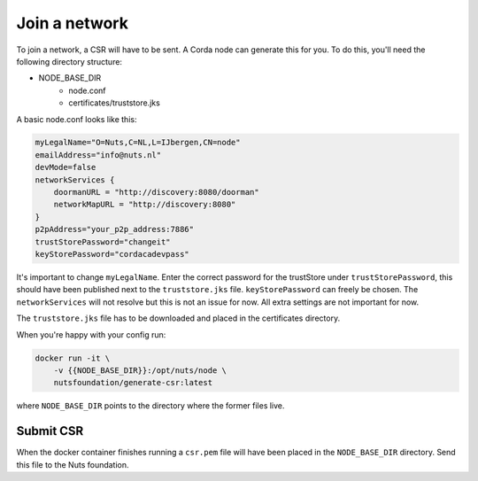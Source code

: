 .. _join-a-network:

Join a network
##############

To join a network, a CSR will have to be sent. A Corda node can generate this for you. To do this, you'll need the following directory structure:

- NODE_BASE_DIR
    - node.conf
    - certificates/truststore.jks

A basic node.conf looks like this:

.. code-block:: yaml

    myLegalName="O=Nuts,C=NL,L=IJbergen,CN=node"
    emailAddress="info@nuts.nl"
    devMode=false
    networkServices {
        doormanURL = "http://discovery:8080/doorman"
        networkMapURL = "http://discovery:8080"
    }
    p2pAddress="your_p2p_address:7886"
    trustStorePassword="changeit"
    keyStorePassword="cordacadevpass"


It's important to change ``myLegalName``. Enter the correct password for the trustStore under ``trustStorePassword``, this should have been published next to the ``truststore.jks`` file. ``keyStorePassword`` can freely be chosen. The ``networkServices`` will not resolve but this is not an issue for now. All extra settings are not important for now.

The ``truststore.jks`` file has to be downloaded and placed in the certificates directory.

When you're happy with your config run:

.. code-block:: shell

    docker run -it \
        -v {{NODE_BASE_DIR}}:/opt/nuts/node \
        nutsfoundation/generate-csr:latest

where ``NODE_BASE_DIR`` points to the directory where the former files live.

Submit CSR
**********

When the docker container finishes running a ``csr.pem`` file will have been placed in the ``NODE_BASE_DIR`` directory. Send this file to the Nuts foundation.

